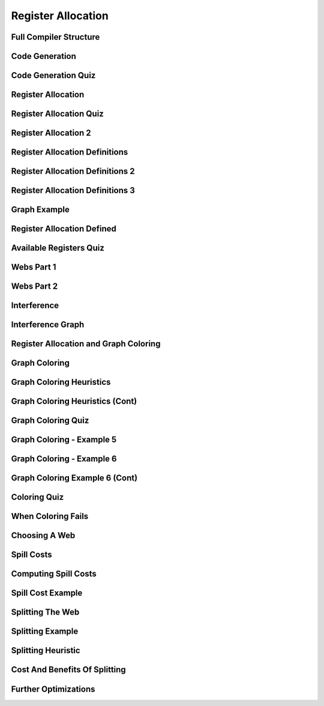 Register Allocation
===================

Full Compiler Structure
-----------------------

.. image:: https://dl.dropbox.com/s/zhqv950khqybjiw/Screenshot%202017-07-03%2018.39.00.png?dl=0
   :align: center
   :height: 300
   :width: 450


Code Generation
---------------

.. image:: https://dl.dropbox.com/s/hzo8aitchtm68si/Screenshot%202017-07-03%2018.40.01.png?dl=0
   :align: center
   :height: 300
   :width: 450

.. image:: https://dl.dropbox.com/s/a97384iphg604jb/Screenshot%202017-07-03%2018.41.21.png?dl=0
   :align: center
   :height: 300
   :width: 450


Code Generation Quiz
--------------------

.. image:: https://dl.dropbox.com/s/u61vrlcgkm7y94a/Screenshot%202017-07-03%2018.43.41.png?dl=0
   :align: center
   :height: 300
   :width: 450


Register Allocation
-------------------

.. image:: https://dl.dropbox.com/s/7ayracy2ufkhyck/Screenshot%202017-07-03%2018.47.58.png?dl=0
   :align: center
   :height: 300
   :width: 450

.. image:: https://dl.dropbox.com/s/bodndbq39spg39f/Screenshot%202017-07-03%2018.51.01.png?dl=0
   :align: center
   :height: 300
   :width: 450


Register Allocation Quiz
------------------------

.. image:: https://dl.dropbox.com/s/x3or7br0orvqxlm/Screenshot%202017-07-03%2018.52.36.png?dl=0
   :align: center
   :height: 300
   :width: 450


Register Allocation 2
---------------------

.. image:: https://dl.dropbox.com/s/0cnw9gxxxv2c3u5/Screenshot%202017-07-03%2018.57.17.png?dl=0
   :align: center
   :height: 300
   :width: 450

.. image:: https://dl.dropbox.com/s/0tbm1o63v3prrpu/Screenshot%202017-07-03%2018.57.54.png?dl=0
   :align: center
   :height: 300
   :width: 450

Register Allocation Definitions
-------------------------------

.. image:: https://dl.dropbox.com/s/7btt3rl4tgwmkqw/Screenshot%202017-07-03%2019.32.06.png?dl=0
   :align: center
   :height: 300
   :width: 450

Register Allocation Definitions 2
---------------------------------

.. image:: https://dl.dropbox.com/s/vuirqv46wt62q22/Screenshot%202017-07-03%2019.34.50.png?dl=0
   :align: center
   :height: 300
   :width: 450

Register Allocation Definitions 3
---------------------------------

.. image:: https://dl.dropbox.com/s/pajz30cdga6b947/Screenshot%202017-07-03%2019.37.29.png?dl=0
   :align: center
   :height: 300
   :width: 450


Graph Example
-------------

.. image:: https://dl.dropbox.com/s/fjstv2ybb6xsfge/Screenshot%202017-07-03%2019.40.11.png?dl=0
   :align: center
   :height: 300
   :width: 450

.. image:: https://dl.dropbox.com/s/0tdg6wgwx1grshp/Screenshot%202017-07-03%2019.41.37.png?dl=0
   :align: center
   :height: 300
   :width: 450

Register Allocation Defined
---------------------------

.. image:: https://dl.dropbox.com/s/i7owmlq1ew74j29/Screenshot%202017-07-03%2019.46.13.png?dl=0
   :align: center
   :height: 300
   :width: 450

Available Registers Quiz
------------------------

.. image:: https://dl.dropbox.com/s/8hny32xzv2k2feu/Screenshot%202017-07-04%2008.50.16.png?dl=0
   :align: center
   :height: 300
   :width: 450

Webs Part 1
-----------

.. image:: https://dl.dropbox.com/s/kuqze36m20q61hu/Screenshot%202017-07-04%2008.54.48.png?dl=0
   :align: center
   :height: 300
   :width: 450

Webs Part 2
-----------

.. image:: https://dl.dropbox.com/s/pnolqzxc1swiyig/Screenshot%202017-07-04%2008.58.08.png?dl=0
   :align: center
   :height: 300
   :width: 450

Interference
------------

.. image:: https://dl.dropbox.com/s/20enkgbrj4mi5xd/Screenshot%202017-07-04%2009.01.24.png?dl=0
   :align: center
   :height: 300
   :width: 450


.. image:: https://dl.dropbox.com/s/mell55bvpgvxjj1/Screenshot%202017-07-04%2009.01.07.png?dl=0
   :align: center
   :height: 300
   :width: 450

.. image:: https://dl.dropbox.com/s/zixilp8dd3n3d5d/Screenshot%202017-07-04%2009.48.47.png?dl=0
   :align: center
   :height: 300
   :width: 450

Interference Graph
------------------

.. image:: https://dl.dropbox.com/s/0dqp6kuh4yo1b3q/Screenshot%202017-07-04%2009.50.13.png?dl=0
   :align: center
   :height: 300
   :width: 450

Register Allocation and Graph Coloring
--------------------------------------

.. image:: https://dl.dropbox.com/s/gczt9p10ak0599v/Screenshot%202017-07-04%2009.59.14.png?dl=0
   :align: center
   :height: 300
   :width: 450

.. image:: https://dl.dropbox.com/s/mklx22jjbw2dxlu/Screenshot%202017-07-04%2010.00.11.png?dl=0
   :align: center
   :height: 300
   :width: 450

Graph Coloring
--------------

.. image:: https://dl.dropbox.com/s/obnhcrnvp66k5y3/Screenshot%202017-07-04%2010.01.14.png?dl=0
   :align: center
   :height: 300
   :width: 450

.. image:: https://dl.dropbox.com/s/3ix56vpvjhn10q1/Screenshot%202017-07-04%2010.01.47.png?dl=0
   :align: center
   :height: 300
   :width: 450

.. image:: https://dl.dropbox.com/s/juti6ogqxjbjziv/Screenshot%202017-07-04%2010.04.38.png?dl=0
   :align: center
   :height: 300
   :width: 450

.. image:: https://dl.dropbox.com/s/2018s2iromvgt6o/Screenshot%202017-07-04%2010.06.15.png?dl=0
   :align: center
   :height: 300
   :width: 450

Graph Coloring Heuristics
-------------------------

.. image:: https://dl.dropbox.com/s/08ndcawqhkh4w1i/Screenshot%202017-07-04%2010.14.33.png?dl=0
   :align: center
   :height: 300
   :width: 450

.. image:: https://dl.dropbox.com/s/ndnj6p7ktk13chz/Screenshot%202017-07-04%2010.15.15.png?dl=0
   :align: center
   :height: 300
   :width: 450

.. image:: https://dl.dropbox.com/s/ez1qc255sd1j318/Screenshot%202017-07-04%2010.15.50.png?dl=0
   :align: center
   :height: 300
   :width: 450

Graph Coloring Heuristics (Cont)
--------------------------------

.. image:: https://dl.dropbox.com/s/g4gfvek1inxj7tp/Screenshot%202017-07-04%2010.19.45.png?dl=0
   :align: center
   :height: 300
   :width: 450


Graph Coloring Quiz
-------------------

.. image:: https://dl.dropbox.com/s/0l7fv3c26o4s2io/Screenshot%202017-07-04%2010.30.19.png?dl=0
   :align: center
   :height: 300
   :width: 450

.. image:: https://dl.dropbox.com/s/4dwt5afx790556f/Screenshot%202017-07-04%2010.34.15.png?dl=0
   :align: center
   :height: 300
   :width: 450


Graph Coloring - Example 5
--------------------------

.. image:: https://dl.dropbox.com/s/mjyv6ork2gdwkj2/Screenshot%202017-07-04%2010.35.50.png?dl=0
   :align: center
   :height: 300
   :width: 450

.. image:: https://dl.dropbox.com/s/9w92o3yfntdnxso/Screenshot%202017-07-04%2010.38.01.png?dl=0
   :align: center
   :height: 300
   :width: 450

.. image:: https://dl.dropbox.com/s/su8kflbl5uf9f7y/Screenshot%202017-07-04%2010.39.34.png?dl=0
   :align: center
   :height: 300
   :width: 450

Graph Coloring - Example 6
--------------------------

.. image:: https://dl.dropbox.com/s/iag2jld5rueqsq1/Screenshot%202017-07-04%2010.44.17.png?dl=0
   :align: center
   :height: 300
   :width: 450

.. image:: https://dl.dropbox.com/s/462804y1bk7pd0g/Screenshot%202017-07-04%2010.44.45.png?dl=0
   :align: center
   :height: 300
   :width: 450


Graph Coloring Example 6 (Cont)
-------------------------------

.. image:: https://dl.dropbox.com/s/p0q0jez7zg1myd7/Screenshot%202017-07-04%2010.47.40.png?dl=0
   :align: center
   :height: 300
   :width: 450


Coloring Quiz
-------------

.. image::  https://dl.dropbox.com/s/whnfowiziwzu5lo/Screenshot%202017-07-04%2010.50.55.png?dl=0
   :align: center
   :height: 300
   :width: 450


When Coloring Fails
-------------------

.. image:: https://dl.dropbox.com/s/3w97v24anrjg3rg/Screenshot%202017-07-04%2010.53.00.png?dl=0
   :align: center
   :height: 300
   :width: 450

Choosing A Web
--------------

.. image:: https://dl.dropbox.com/s/74yxydgxgsu2n0h/Screenshot%202017-07-04%2010.54.32.png?dl=0
   :align: center
   :height: 300
   :width: 450

Spill Costs
-----------

.. image:: https://dl.dropbox.com/s/p3xz5iod55isd1x/Screenshot%202017-07-04%2011.04.47.png?dl=0
   :align: center
   :height: 300
   :width: 450

Computing Spill Costs
---------------------

.. image:: https://dl.dropbox.com/s/y8meiwdgt4vp9zi/Screenshot%202017-07-04%2011.07.08.png?dl=0
   :align: center
   :height: 300
   :width: 450

Spill Cost Example
------------------

.. image:: https://dl.dropbox.com/s/wjnxx04m6bx86mu/Screenshot%202017-07-04%2011.09.49.png?dl=0
   :align: center
   :height: 300
   :width: 450


Splitting The Web
-----------------

.. image:: https://dl.dropbox.com/s/drr2k6t0fyt4twu/Screenshot%202017-07-04%2011.11.05.png?dl=0
   :align: center
   :height: 300
   :width: 450


Splitting Example
-----------------

.. image:: https://dl.dropbox.com/s/xf16gg6tv9h9f4v/Screenshot%202017-07-04%2011.12.51.png?dl=0
   :align: center
   :height: 300
   :width: 450


.. image:: https://dl.dropbox.com/s/5c3ni20eagoxmxz/Screenshot%202017-07-04%2011.13.44.png?dl=0
   :align: center
   :height: 300
   :width: 450


.. image:: https://dl.dropbox.com/s/wxge96ivyla05bw/Screenshot%202017-07-04%2011.14.30.png?dl=0
   :align: center
   :height: 300
   :width: 450


Splitting Heuristic
-------------------

.. image:: https://dl.dropbox.com/s/2uo441ayxrlvpfl/Screenshot%202017-07-04%2011.15.59.png?dl=0
   :align: center
   :height: 300
   :width: 450


Cost And Benefits Of Splitting
------------------------------

.. image:: https://dl.dropbox.com/s/0u43529s45p4sa0/Screenshot%202017-07-04%2011.17.54.png?dl=0
   :align: center
   :height: 300
   :width: 450

Further Optimizations
---------------------

.. image:: https://dl.dropbox.com/s/loji3aaktsxixbu/Screenshot%202017-07-04%2011.20.10.png?dl=0
   :align: center
   :height: 300
   :width: 450

